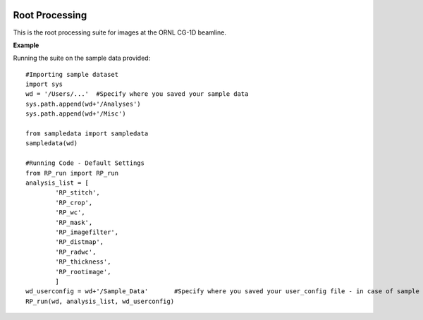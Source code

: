.. image:: https://travis-ci.org/kdecarlo/CG1D_rootprocessing.svg?branch=master
	:target: https://travis-ci.org/kdecarlo/CG1D_rootprocessing
    
.. README:

****************
Root Processing
****************

This is the root processing suite for images at the ORNL CG-1D beamline.  

**Example**

Running the suite on the sample data provided::

	#Importing sample dataset
	import sys
	wd = '/Users/...'  #Specify where you saved your sample data
	sys.path.append(wd+'/Analyses')
	sys.path.append(wd+'/Misc')

	from sampledata import sampledata
	sampledata(wd)

	#Running Code - Default Settings
	from RP_run import RP_run
	analysis_list = [
		'RP_stitch',
		'RP_crop',
		'RP_wc',
		'RP_mask',
		'RP_imagefilter',
		'RP_distmap',
		'RP_radwc',
		'RP_thickness',
		'RP_rootimage',
		]
	wd_userconfig = wd+'/Sample_Data'	#Specify where you saved your user_config file - in case of sample dataset, it is saved together with the data directory
	RP_run(wd, analysis_list, wd_userconfig)

